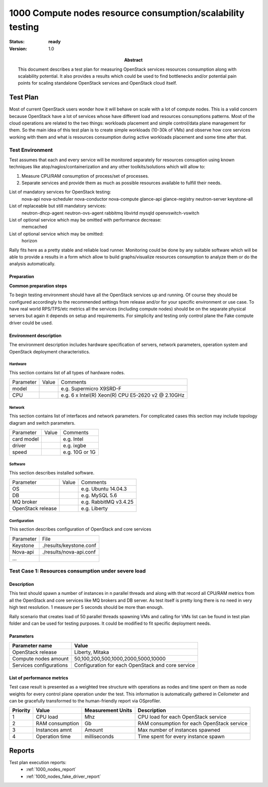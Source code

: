 .. _1000_nodes:

===========================================================
1000 Compute nodes resource consumption/scalability testing
===========================================================

:status: **ready**
:version: 1.0

:Abstract:

  This document describes a test plan for measuring OpenStack services
  resources consumption along with scalability potential. It also provides
  a results which could be used to find bottlenecks and/or potential pain
  points for scaling standalone OpenStack services and OpenStack cloud itself.

Test Plan
=========

Most of current OpenStack users wonder how it will behave on scale with a lot
of compute nodes. This is a valid concern because OpenStack have a lot of
services whose have different load and resources consumptions patterns.
Most of the cloud operations are related to the two things: workloads placement
and simple control/data plane management for them.
So the main idea of this test plan is to create simple workloads (10-30k of
VMs) and observe how core services working with them and what is resources
consumption during active workloads placement and some time after that.

Test Environment
----------------

Test assumes that each and every service will be monitored separately for
resources consuption using known techniques like atop/nagios/containerization
and any other toolkits/solutions which will allow to:

1. Measure CPU/RAM consumption of process/set of processes.
2. Separate services and provide them as much as possible resources available
   to fulfill their needs.

List of mandatory services for OpenStack testing:
  nova-api
  nova-scheduler
  nova-conductor
  nova-compute
  glance-api
  glance-registry
  neutron-server
  keystone-all

List of replaceable but still mandatory services:
  neutron-dhcp-agent
  neutron-ovs-agent
  rabbitmq
  libvirtd
  mysqld
  openvswitch-vswitch

List of optional service which may be omitted with performance decrease:
  memcached

List of optional service which may be omitted:
  horizon

Rally fits here as a pretty stable and reliable load runner. Monitoring could be
done by any suitable software which will be able to provide a results in a form
which allow to build graphs/visualize resources consumption to analyze them or
do the analysis automatically.

Preparation
^^^^^^^^^^^

**Common preparation steps**

To begin testing environment should have all the OpenStack services up and
running. Of course they should be configured accordingly to the recommended
settings from release and/or for your specific environment or use case.
To have real world RPS/TPS/etc metrics all the services (including compute
nodes) should be on the separate physical servers but again it depends on
setup and requirements. For simplicity and testing only control plane the
Fake compute driver could be used.

Environment description
^^^^^^^^^^^^^^^^^^^^^^^

The environment description includes hardware specification of servers,
network parameters, operation system and OpenStack deployment characteristics.

Hardware
~~~~~~~~

This section contains list of all types of hardware nodes.

+-----------+-------+----------------------------------------------------+
| Parameter | Value | Comments                                           |
+-----------+-------+----------------------------------------------------+
| model     |       | e.g. Supermicro X9SRD-F                            |
+-----------+-------+----------------------------------------------------+
| CPU       |       | e.g. 6 x Intel(R) Xeon(R) CPU E5-2620 v2 @ 2.10GHz |
+-----------+-------+----------------------------------------------------+

Network
~~~~~~~

This section contains list of interfaces and network parameters.
For complicated cases this section may include topology diagram and switch
parameters.

+------------------+-------+-------------------------+
| Parameter        | Value | Comments                |
+------------------+-------+-------------------------+
| card model       |       | e.g. Intel              |
+------------------+-------+-------------------------+
| driver           |       | e.g. ixgbe              |
+------------------+-------+-------------------------+
| speed            |       | e.g. 10G or 1G          |
+------------------+-------+-------------------------+

Software
~~~~~~~~

This section describes installed software.

+-------------------+--------+---------------------------+
| Parameter         | Value  | Comments                  |
+-------------------+--------+---------------------------+
| OS                |        | e.g. Ubuntu 14.04.3       |
+-------------------+--------+---------------------------+
| DB                |        | e.g. MySQL 5.6            |
+-------------------+--------+---------------------------+
| MQ broker         |        | e.g. RabbitMQ v3.4.25     |
+-------------------+--------+---------------------------+
| OpenStack release |        | e.g. Liberty              |
+-------------------+--------+---------------------------+


Configuration
~~~~~~~~~~~~~

This section describes configuration of OpenStack and core services

+-------------------+-------------------------------+
| Parameter         | File                          |
+-------------------+-------------------------------+
| Keystone          |   ./results/keystone.conf     |
+-------------------+-------------------------------+
| Nova-api          |   ./results/nova-api.conf     |
+-------------------+-------------------------------+
| ...               +                               |
+-------------------+-------------------------------+



Test Case 1: Resources consumption under severe load
----------------------------------------------------


Description
^^^^^^^^^^^

This test should spawn a number of instances in n parallel threads and along
with that record all CPU/RAM metrics from all the OpenStack and core services
like MQ brokers and DB server. As test itself is pretty long there is no need
in very high test resolution. 1 measure per 5 seconds should be more than
enough.

Rally scenario that creates load of 50 parallel threads spawning VMs and
calling for VMs list can be found in test plan folder and can be used for
testing purposes. It could be modified to fit specific deployment needs.


Parameters
^^^^^^^^^^

============================  ====================================================
Parameter name                Value
============================  ====================================================
OpenStack release             Liberty, Mitaka

Compute nodes amount          50,100,200,500,1000,2000,5000,10000

Services configurations       Configuration for each OpenStack and core service
============================  ====================================================

List of performance metrics
^^^^^^^^^^^^^^^^^^^^^^^^^^^

Test case result is presented as a weighted tree structure with operations
as nodes and time spent on them as node weights for every control plane
operation under the test. This information is automatically gathered in
Ceilometer and can be gracefully transformed to the human-friendly report via
OSprofiler.

========  ===============  =================  =================================
Priority  Value            Measurement Units  Description
========  ===============  =================  =================================
1         CPU load         Mhz                CPU load for each OpenStack
                                              service
2         RAM consumption  Gb                 RAM consumption for each
                                              OpenStack service
3         Instances amnt   Amount             Max number of instances spawned
4         Operation time   milliseconds       Time spent for every instance
                                              spawn
========  ===============  =================  =================================

Reports
=======

Test plan execution reports:
 * :ref:`1000_nodes_report`
 * :ref:`1000_nodes_fake_driver_report`
